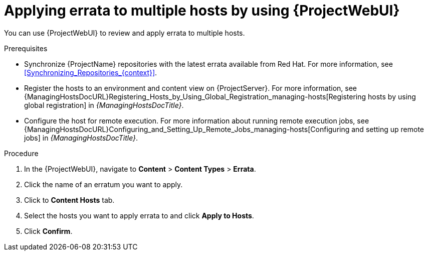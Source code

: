 :_mod-docs-content-type: PROCEDURE

[id="applying-errata-to-multiple-hosts-by-using-web-ui"]
= Applying errata to multiple hosts by using {ProjectWebUI}

You can use {ProjectWebUI} to review and apply errata to multiple hosts.

.Prerequisites
* Synchronize {ProjectName} repositories with the latest errata available from Red{nbsp}Hat.
For more information, see xref:Synchronizing_Repositories_{context}[].
* Register the hosts to an environment and content view on {ProjectServer}.
For more information, see {ManagingHostsDocURL}Registering_Hosts_by_Using_Global_Registration_managing-hosts[Registering hosts by using global registration] in _{ManagingHostsDocTitle}_.
* Configure the host for remote execution.
For more information about running remote execution jobs, see {ManagingHostsDocURL}Configuring_and_Setting_Up_Remote_Jobs_managing-hosts[Configuring and setting up remote jobs] in _{ManagingHostsDocTitle}_.

.Procedure
. In the {ProjectWebUI}, navigate to *Content* > *Content Types* > *Errata*.
. Click the name of an erratum you want to apply.
. Click to *Content Hosts* tab.
. Select the hosts you want to apply errata to and click *Apply to Hosts*.
. Click *Confirm*.
